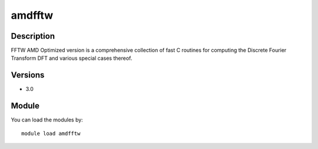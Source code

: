 .. _backbone-label:

amdfftw
==============================

Description
~~~~~~~~
FFTW AMD Optimized version is a comprehensive collection of fast C routines for computing the Discrete Fourier Transform DFT and various special cases thereof.

Versions
~~~~~~~~
- 3.0

Module
~~~~~~~~
You can load the modules by::

    module load amdfftw

